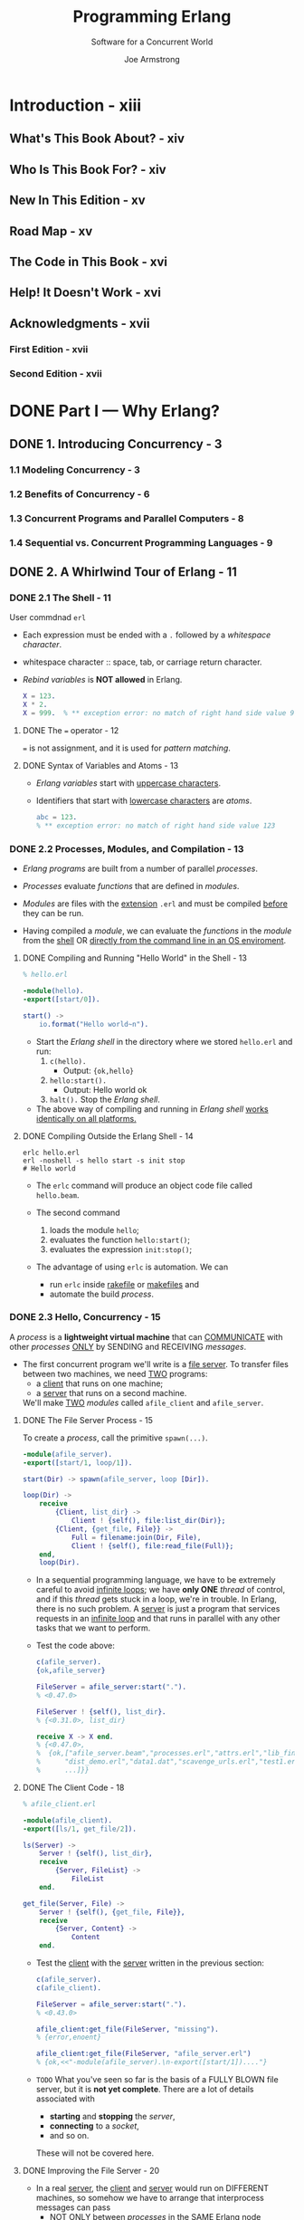 #+TITLE: Programming Erlang
#+SUBTITLE: Software for a Concurrent World
#+VERSION: 2nd
#+AUTHOR: Joe Armstrong
#+EDITED by: Susannah Davidson Pfalzer
#+STARTUP: overview
#+STARTUP: entitiespretty

* Introduction - xiii
** What's This Book About? - xiv
** Who Is This Book For? - xiv
** New In This Edition - xv
** Road Map - xv
** The Code in This Book - xvi
** Help! It Doesn't Work - xvi
** Acknowledgments - xvii
*** First Edition - xvii
*** Second Edition - xvii
   
* DONE Part I — Why Erlang?
  CLOSED: [2021-02-08 Mon 01:03]
** DONE 1. Introducing Concurrency - 3
   CLOSED: [2021-02-08 Mon 01:03]
*** 1.1 Modeling Concurrency - 3
*** 1.2 Benefits of Concurrency - 6
*** 1.3 Concurrent Programs and Parallel Computers - 8
*** 1.4 Sequential vs. Concurrent Programming Languages - 9

** DONE 2. A Whirlwind Tour of Erlang - 11
   CLOSED: [2021-01-31 Sun 04:38]
*** DONE 2.1 The Shell - 11
    CLOSED: [2021-01-30 Sat 22:44]
    User commdnad ~erl~
    
    - Each expression must be ended with a ~.~ followed by a /whitespace character/.

    - whitespace character :: space, tab, or carriage return character.

    - /Rebind variables/ is *NOT allowed* in Erlang. 
      #+begin_src erlang
        X = 123.
        X * 2.
        X = 999.  % ** exception error: no match of right hand side value 999
      #+end_src
      
**** DONE The ~=~ operator - 12
     CLOSED: [2021-01-30 Sat 22:41]
     ~=~ is not assignment, and it is used for /pattern matching/.
     
**** DONE Syntax of Variables and Atoms - 13
     CLOSED: [2021-01-30 Sat 22:43]
     - /Erlang variables/ start with _uppercase characters_.

     - Identifiers that start with _lowercase characters_ are /atoms/.
       #+begin_src erlang
         abc = 123.
         % ** exception error: no match of right hand side value 123
       #+end_src
    
*** DONE 2.2 Processes, Modules, and Compilation - 13
    CLOSED: [2021-01-31 Sun 03:16]
    - /Erlang programs/ are built from a number of parallel /processes/.

    - /Processes/ evaluate /functions/ that are defined in /modules/.
      
    - /Modules/ are files with the _extension_ =.erl=
      and must be compiled _before_ they can be run.

    - Having compiled a /module/,
      we can evaluate the /functions/ in the /module/
      from the _shell_ OR _directly from the command line in an OS enviroment_.

**** DONE Compiling and Running "Hello World" in the Shell - 13
     CLOSED: [2021-01-30 Sat 23:23]
     #+begin_src erlang
       % hello.erl

       -module(hello).
       -export([start/0]).

       start() ->
           io.format("Hello world~n").
     #+end_src
     - Start the /Erlang shell/ in the directory where we stored =hello.erl= and run:
       1. ~c(hello).~
          * Output: ~{ok,hello}~

       2. ~hello:start().~
          * Output:
            Hello world
            ok

       3. ~halt().~
          Stop the /Erlang shell/.
     
     - The above way of compiling and running in /Erlang shell/ _works identically
       on all platforms._
       
**** DONE Compiling Outside the Erlang Shell - 14
     CLOSED: [2021-01-31 Sun 03:16]
     #+begin_src shell
       erlc hello.erl
       erl -noshell -s hello start -s init stop
       # Hello world
     #+end_src
     
     - The ~erlc~ command will produce an object code file called =hello.beam=.

     - The second command
       1. loads the module ~hello~;
       2. evaluates the function ~hello:start()~;
       3. evaluates the expression ~init:stop()~;
    
     - The advantage of using ~erlc~ is automation.
       We can
       * run ~erlc~ inside _rakefile_ or _makefiles_
         and
       * automate the build /process/.
       
*** DONE 2.3 Hello, Concurrency - 15
    CLOSED: [2021-01-31 Sun 04:38]
    A /process/ is a *lightweight virtual machine* that can _COMMUNICATE_ with other
    /processes/ _ONLY_ by SENDING and RECEIVING /messages/.

    - The first concurrent program we'll write is a _file server_.
      To transfer files between two machines, we need _TWO_ programs:
      * a _client_ that runs on one machine;
      * a _server_ that runs on a second machine.
        
      We'll make _TWO_ /modules/ called ~afile_client~ and ~afile_server~.
      
**** DONE The File Server Process - 15
     CLOSED: [2021-01-31 Sun 04:10]
     To create a /process/, call the primitive ~spawn(...)~.
     
     #+begin_src erlang
       -module(afile_server).
       -export([start/1, loop/1]).

       start(Dir) -> spawn(afile_server, loop [Dir]).

       loop(Dir) ->
           receive
               {Client, list_dir} ->
                   Client ! {self(), file:list_dir(Dir)};
               {Client, {get_file, File}} ->
                   Full = filename:join(Dir, File),
                   Client ! {self(), file:read_file(Full)};
           end,
           loop(Dir).
     #+end_src

     - In a sequential programming language, we have to be extremely careful to
       avoid _infinite loops_; we have *only ONE* /thread/ of control, and if this
       /thread/ gets stuck in a loop, we're in trouble.
         In Erlang, there is no such problem. A _server_ is just a program that
       services requests in an _infinite loop_ and that runs in parallel with any
       other tasks that we want to perform.

     - Test the code above:
       #+begin_src erlang
         c(afile_server).
         {ok,afile_server}

         FileServer = afile_server:start(".").
         % <0.47.0>

         FileServer ! {self(), list_dir}.
         % {<0.31.0>, list_dir}

         receive X -> X end.
         % {<0.47.0>,
         %  {ok,["afile_server.beam","processes.erl","attrs.erl","lib_find.erl",
         %      "dist_demo.erl","data1.dat","scavenge_urls.erl","test1.erl",
         %      ...]}}
       #+end_src

**** DONE The Client Code - 18
     CLOSED: [2021-01-31 Sun 04:26]
     #+begin_src erlang
       % afile_client.erl

       -module(afile_client).
       -export([ls/1, get_file/2]).

       ls(Server) ->
           Server ! {self(), list_dir},
           receive
               {Server, FileList} ->
                   FileList
           end.

       get_file(Server, File) ->
           Server ! {self(), {get_file, File}},
           receive
               {Server, Content} ->
                   Content
           end.
     #+end_src

     - Test the _client_ with the _server_ written in the previous section:
       #+begin_src erlang
         c(afile_server).
         c(afile_client).

         FileServer = afile_server:start(".").
         % <0.43.0>

         afile_client:get_file(FileServer, "missing").
         % {error,enoent}

         afile_client:get_file(FileServer, "afile_server.erl")
         % {ok,<<"-module(afile_server).\n-export([start/1])...."}
       #+end_src
       
     - =TODO=
       What you've seen so far is the basis of a FULLY BLOWN file server, but it
       is *not yet complete*. There are a lot of details associated with
       * *starting* and *stopping* the /server/,
       * *connecting* to a /socket/,
       * and so on.
         
       These will not be covered here.
     
**** DONE Improving the File Server - 20
     CLOSED: [2021-01-31 Sun 04:35]
     - In a real _server_, the _client_ and _server_ would run on DIFFERENT
       machines, so somehow we have to arrange that interprocess messages can
       pass
       * _NOT ONLY_ between /processes/ in the _SAME Erlang node_
       * _BUT_ between /Erlang processes/ located on _physically SEPARATED machines_.
     
     - =TODO= =NEXT=
       In _Chapter 17, Programming with Sockets, on page 263_,
       we'll see how to use a /TCP transport layer/ for /process communication/,
       and in _The File Server Revisited, on page 221_, we'll see how to implement
       the _file server_ directly in /distributed Erlang/.

*** DONE Exercises - 20
    CLOSED: [2021-01-31 Sun 04:38]
    1. Answer: ~erl~ and ~halt().~

    2. ...

    3. ...

    4. =TODO=
    
* TODO Part II — Sequential Programming
** DONE 3. Basic Concepts - 25
   CLOSED: [2021-02-05 Fri 04:10]
*** DONE 3.1 Starting and Stopping the Erlang Shell - 25
    CLOSED: [2021-02-02 Tue 16:33]
    ~erl~
    - Use Ctrl+C (Windows: Ctrl+Break) to _abort_.

    - Type ~q()~ to trigger a _controlled shutdown_.
      * All open files are *flushed* and *closed*,
        databases are *stopped* (if running),
        and all applications are *closed down* in an ordered manner.
        ~q()~ is a _shell alias_ for the command ~init:stop()~.

    - To _immediately stop the system_,
      evaluate the expression ~erlang:halt()~.

    - Read _"Stopping Erlang, on page 169"_.
     
**** Evaluating Commands in the Shell - 26
     ~1> X = 20.~
     20

     ~2> X + 20. % and this is a comment~
     40
       
**** Things That Can Go Wrong - 26
     - You *can't* type everything you read in this book into the shell.
       * The /syntactic forms/ in an /Erlang module/ are *NOT expressions* and
         are not understood by the shell.

       * In particular, you *can't* enter /annotations/ into the shell; these are
         things that start with a hyphen (such as ~-module~, ~-export~, and so
         on).

     - Advanced:
       You can start and stop _MULTIPLE shells._
       =TODO= For details, see _The Shell Isn't Responding, on page 170_.
     
**** Command Editing in the Erlang Shell - 27
     
*** DONE 3.2 Simple Integer Arithmetic - 27
    CLOSED: [2021-02-02 Tue 16:35]
    Erlang uses /arbitrary-sized integers/ for performing integer arithmetic.
      
*** DONE 3.3 Variables - 28
    CLOSED: [2021-02-02 Tue 16:44]
**** Erlang Variables Do Not Vary - 29
**** Variable Bindings and Pattern Matching - 30
**** Why Single Assignment Improves Our Programs - 32
     
*** DONE 3.4 Floating-Point Numbers - 32
    CLOSED: [2021-02-03 Wed 03:14]
    - Divisions:
      * Normal division: ~/~

      * Integer division: ~div~ and ~rem~

    - _Internally_, Erlang uses *64-bit IEEE 754-1985 floats*,
      so programs using floats will have the *same* kind of /rounding/ or
      /precision/ problems associated with floats that you would get in a
      language like C. =TODO= =Learn MORE!!!=
      
*** DONE 3.5 Atoms - 33
    CLOSED: [2021-02-03 Wed 03:22]
    In Erlang, /atoms/ are used to represent *constant values*.

    - In Erlang, /atoms/ are *global*.

    - /Atoms/
      1. start with _lowercase letters_,
      2. followed by a sequence of
         * _alphanumeric characters_ or
         * the underscore (~_~) or at (~@~) sign

    - /Atoms/ can also be written in /quoted form/,
      in this form, you can use characters that are not allowed in the unquoted
      form.
        
    - The value of an /atom/ is just the /atom/.
    
*** DONE 3.6 Tuples - 34
    CLOSED: [2021-02-03 Wed 03:33]
    - Example: ~{10, 45}~

    - It's common to use an /atom/ as the _first element_ of the /tuple/, which
      describes what the /tuple/ represents.
        So, we'd write ~{point, 10, 45}~ instead of ~{10, 45}~.
      * This is not required, but is a recommended style.
    
**** Creating Tuples - 35
**** Extracting Values from Tuples - 36
     Use /pattern matching/ ~=~.

     - _Repeated variables in a pattern_ is allowed.
       No error report only when
       1. _Repeated variables in a pattern_ are consistantly bound to the *same*
          value.

       2. Use special placeholder for /variables/: ~_~.
          Erlang won't try to bind values to ~_~, and ~_~'s in one pattern do NOT
          need to be consistantly bound to a single value.
       
*** DONE 3.7 Lists - 37
    CLOSED: [2021-02-05 Fri 03:11]
    Example:
    #+begin_src erlang
      % A list includes two elements.
      Drawing = [{square, {10, 10}, 10}, {triangle, {15, 10}, {25, 10}, {30, 40}}].
    #+end_src
    
**** Terminology - 38
     /head/ and /tail/
     
**** Defining Lists - 38
     The ~|~:
     #+begin_src erlang
       ThingsToBuy = [{apples, 10}, {pears, 6}, {milk, 3}].

       ThingsToBuy1 = [{oranges, 4}, {newspaper, 1} | ThingsToBuy].
       % [{oranges, 4}, {newspaper, 1}, apples, 10}, {pears, 6}, {milk, 3}]
     #+end_src
     
**** Extracting Elements from a Lists - 39
     Use /pattern matching/ with the help of ~|~.
    
*** DONE 3.8 Strings - 39 - =Try code=
    CLOSED: [2021-02-05 Fri 04:10]
    Strictly speaking, there are NO /strings/ in Erlang.
    
    - _TWO_ choices:
      * List of integers: EACH integer is a /Unicode codepoint/.
      * /binary/: =TODO= see Section 7.1

    - Create /string literals/ with *double quotes*.
        
    - When the shell prints the value of a /list/, it prints:
      * in a /string literal/ if all the integers in the list represent /printable
        characters/.
        
        Or else

      * in list notation.

    - You can use ~$~ to print the _integer representation_ of a /character/.
      #+begin_src erlang
        I = $s.  % 115

        [I-32, $u, $r, $p, $r, $i, $s, $e].  % "Surprise"
      #+end_src
      
    - Enter a /string literal/ with available special syntx, and
      print in required format.
      #+begin_src erlang
        X = "a\x{221e}b".         % [97,8734,98].
        io:format("~ts~n", [X]).  % a∞b
      #+end_src
      * =from Jian=
        I can't see the infinity symbol in the output of the second line!!!
        =TRY= OR =FIX=!!!

      * =from Jian=
        Docs from the standard library doc of ~io:format~:
        #+begin_quote
        Iff the /Unicode translation modifier/ is used in the format string
        (that is, ~~ts~ or ~~tc~), the resulting list can contain characters
        _BEYOND the ISO Latin-1 character range (that is, numbers > 255)._
          If so, the result is still an ordinary Erlang ~string()~, and can well
        be used in any context where Unicode data is allowed.
        #+end_quote
        
    - If the shell prints a _list of integers_ *AS* a _string_, and
      you really want it printed *AS* a _list of integers_,
      then you can use a formatted write statement, as in the following:
      #+begin_src erlang
        X = [97,98,99]  % "abc"

        io:format("~w~n", ["abc"]).  % [97,98,99]
      #+end_src
    
*** DONE 3.9 Pattern Matching Again - 41
    CLOSED: [2021-02-05 Fri 03:46]
    When practicing pattern matchings, remember to use ~f()~ when you want to
    reuse a variable name. ~f()~ tells the shell to _forget_ any bindings it has.
    
*** DONE Exercises - 42
    CLOSED: [2021-02-05 Fri 03:46]

** DONE 4. Modules and Functions - 43 - =TODO= exercises
   CLOSED: [2021-02-08 Mon 00:43]
*** DONE 4.1 Modules Are Where We Store Code - 43
    CLOSED: [2021-02-05 Fri 17:39]
    - Example:
      =geometry.erl=
      #+begin_src erlang
        -module(geometry).
        -export([area/1]).

        area({rectangle, Width, Height}) -> Width * Height;
        area({square, Side})             -> Side * Side.
      #+end_src
      Pay attention to the ~;~!!!
      
**** DONE Common Errors - 45
     CLOSED: [2021-02-05 Fri 17:23]
     - Don't use Erlang shell command in your source code file.

     - If you accidentally choose a /module/ name that collides with one of the
       /system modules/, you'll get a STRANGE message (=from Jian= any
       improvement in the lastest Erlang?) saying that _you can't load a module
       that resides in a sticky directory._
         Just *rename* it, and *delete* the any =.beam= file in this compilation.
       
**** DONE Directories and Code Paths - 46
     CLOSED: [2021-02-05 Fri 17:25]
     - The Erlang shell has a number of _built-in commands_ to *see* and *change*
       the _current working directory_:
       * ~pwd()~
       * ~ls()~
       * ~cd(Dir)~
     
**** DONE Adding Tests to Your Code - 46
     CLOSED: [2021-02-05 Fri 17:28]
     =geometry1.erl=
     #+begin_src erlang
       -module(geometry1).
       -export([test/0, area/1]).

       test() ->
           12 = area({rectangle, 3, 4}),
           144 = area({square, 12}),
           tests_worked.

       % ...
     #+end_src
     
**** DONE Extending the Program - 47
     CLOSED: [2021-02-05 Fri 17:33]
     #+begin_src erlang
       area({rectangle, Width, Height}) -> Width * Height;
       area({square, Side})             -> Side * Side;
       area({circle, Radius})           -> 3.14159 * Radius * Radius.
     #+end_src
     The order is not import there.
     
**** DONE Where to Put the Semicolons - 49
     CLOSED: [2021-02-05 Fri 17:39]
     Think of English!
     - ~,~ separate
       * arguments in function calls
       * data constructors, and
       * patterns

     - ~;~ separate clauses.
       We saw it in function definition that include multiple claues.
       Also, you'll see it inside the ~case~, ~if~, ~try..catch~, and ~receive~
       expressions to separate clauses.

     - ~.~ (followed by whitespace) separate _ENTIRE_ functions and expressions
       in the shell.
     
*** DONE 4.2 Back to Shopping - 50
    CLOSED: [2021-02-05 Fri 17:44]
    #+begin_src erlang
      -module(shop1).
      -export([total/1]).

      total([{What, N}|T]) -> shop:cost(What) * N + total(T);
      total([])            -> 0.
    #+end_src
    Use it in Erlang shell
    1. ~c(shop1).~ compiles it.
    2. ~shop1:total([]).~
    
*** DONE 4.3 Funs: The Basic Unit of Abstraction - 52
    CLOSED: [2021-02-05 Fri 17:58]
    The /data type/ that represents a /function/ in Erlang is called a /fun/.
    
    - /Anonymous functions/.
      Example:
      #+begin_src erlang
        Double = fun(X) -> 2*X end.
        % #Fun<erl_eval.6.56006484>

        Double(2).
        % 4
      #+end_src
    
    - Definitions that spans several lines:
      #+begin_src erlang
        TempConvert = fun({c, C}) -> {f, 32 + C*9 / 5};
                         ({f, F}) -> {c, (F - 32)*5 / 9}
                      end
      #+end_src
    
**** Functions That Have Funs As Their Arguments - 54
     ~=:=~, test for *equality*.
     
**** Functions That Return Funs - 55
**** Defining Your Own Control Abstractions - 56
     For example, Erlang doesn't have the ~for~ control structure, and you can
     define it like:
     #+begin_src erlang
       for(Max, Max, F) -> [F(Max)];
       for(I, Max, F)   -> [F(I) | for(I+1, Max, F)].
     #+end_src
     
*** DONE 4.4 Simple List Processing - 57
    CLOSED: [2021-02-05 Fri 18:05]
    - Define ~sum~ and ~map~.

    - Later
      1. we will write a shorter version of definition of ~map~ with /list
         comprehension/.
      2. we will learn how to write the parallel version of ~map~.

    - Example:
      #+begin_src erlang
        -module(shop2).
        -export([total/1]).
        -import(lists, [map/2, sum/1]).

        total(L) ->
            sum(map(fun({What, N}) -> shop:cost(What) * N end, L)).
      #+end_src
      This example includes an new structure: ~import~!
      
*** DONE 4.5 List Comprehensions - 59
    CLOSED: [2021-02-06 Sat 03:56]
    For example,
    #+begin_src erlang
      [2*X || X <- L].
      % [2, 4, 6, 8, 10]
    #+end_src

    - Syntax:
      [X || Qualifier1, Qualifier2, ...]
      Each /quanlifier/ is EITHER
      * a /generator/: ~Pattern <- ListExpr~
      * a /bitstring generator/: ~BitStringPattern <= BitStringExpr~
      * a /filter/: /predicates/ or /boolean expression/
    
    - The /generator/ part of a /list comprehension/ works like a /filter/:
      #+begin_src erlang
        [X || {a, X} <- [{a, 1}, {b, 2}, {c, 3}, {a, 4}, hello, "wow"]].
        % [1, 4]
      #+end_src
    
**** DONE Quicksort - 61
     CLOSED: [2021-02-06 Sat 03:35]
     Here we show the _ELEGANCE_ _rather than its EFFICIENCY_.
     #+begin_src erlang
       qsort([]) -> [];
       qsort([Pivot | T]) ->
           qsort([X || X <- T, X < Pivot]) ++
               [Pivot] ++
               qsort([X || X <- T, X >= Pivot]).
     #+end_src
     Here the usage of ~++~ is not generally considered good programming practice.
     
     - =TODO= See Section 4.9, Building Lists in Natural Order, on page 70, for more info.
     
**** DONE Pythagorean Triplets - 62
     CLOSED: [2021-02-06 Sat 03:54]
     #+begin_src erlang
       pythag(N) ->
           [ {A, B, C} ||
               A <- lists:seq(1, N),
               B <- lists:seq(1, N),
               C <- lists:seq(1, N),
               A + B + C =< N,
               A*A + B*B =:= C*C
           ].
     #+end_src
     
     - *CAUTION*:
       Here this example uses ~=<~, not ~<=~.
       ~<=~ is used as an arrow-like operator for /bitstring comprehension/.
     
**** DONE Anagrams - 63
     CLOSED: [2021-02-06 Sat 03:56]
     #+begin_src erlang
       perms([]) -> [[]];
       perms(L)  -> [[H | T] || H <- L, T <- perms(L -- [H])].
     #+end_src
     
*** DONE 4.6 BIFs - 63
    CLOSED: [2021-02-06 Sat 04:02]
    - BIFs :: built-in functions.
      
    - Some BIFs are implemented in Eralng,
      BUT Most are implemented as primitive operations in the /Eralng virtual
      machine/.

    - Example:
      #+begin_src erlang
        list_to_tuple([12, cat, "hello"]).
        % {12, cat, "hello"}

        time().
        % {20, 0, 3}
      #+end_src

    - All /BIFs/ behave _as if_ they belong to the /mdoule/ ~erlang~, though the
      most common /BIFs/ are *autoimported*, so we can call them with out the _full
      module path_ prefix ~erlang:~.
      

    - See http://www.eralng.org/doc/man/erlang.html for more info about the /BIFs/.
      
*** DONE 4.7 Guards - 64
    CLOSED: [2021-02-06 Sat 04:27]
    For example,
    #+begin_src erlang
      max(X, Y) when X > Y -> X;
      max(X, Y) -> Y.
    #+end_src
    
**** Guard Sequences - 64
     - guard sequence ::
       EITHER a single guard
       OR ~,~ or ~;~ or mix of both ~,~ and ~;~ separated /guard expressions/.
       * ~,~ in /guard sequence/ means *logic and*.
       * ~;~ in /guard sequence/ means *logic or*.
       =from Jian= =TODO=
       *Are they short circuit???*

     - /guard/ shouldn't have /side effects/!!!!!!
       * /guard/ can't call /user-defined functions/, since we want to guarantee
         that they are *side effect free* and *terminate*.

     - *Legal* /guard expressions/:
       =TODO= =NOTE=
     
     - =TODO= =NOTE=
       
**** Guard Examples - 65
     - Example 1:
       #+begin_src erlang
         f(X, Y) when is_integer(X), X > Y, Y < 6 ->
              ...
       #+end_src
       
     - Table 1 -- Guard predicates
       
     - Table 2 -- Guard built-in functions

     - ~andalso~ / ~orelse~ are short circuit!
     - ~and~ / ~or~ are *NOT* short circuit! =from Jian= Then why do we need this???
       
**** Use of the ~true~ Guard - 67
     The ~true~ /guard/ is used to as a /"catchall" guard/ _AT THE END_ of an /if
     expression/.
     
     - For example,
       #+begin_src erlang
         if
             Guard0 -> Expresions0;
             Guard1 -> Expresions1;
             ...
             true   -> ExpressionN;
         end
       #+end_src
       See page 69 for more info!
    
*** DONE 4.8 case and if Expressions - 68
    CLOSED: [2021-02-06 Sat 04:34]
**** case Expressions - 68
     #+begin_src erlang
       case Expression of
           Pattern1 [when Guard1] -> Expr_seq1;
           Pattern2 [when Guard2] -> Expr_seq2;
           ...
       end
     #+end_src
     
**** if Expressions - 69
     #+begin_src erlang
       if
           Guard1 -> Expr_seq1;
           Guard2 -> Expr_seq2;
           ...
       end
     #+end_src
     
     Usually, the last /guard/ of ~if~ expressions are often ~true~ /guard/ for
     catching all left conditions.
    
*** DONE 4.9 Building Lists in Natural Order - 70
    CLOSED: [2021-02-07 Sun 22:08]
    /Erlang lists/ are /linked lists/, it has all features of /linked lists/.
    *Don't apply inefficient operations on them!*

    - ~list:reverse/1~

    - etc.
      
*** DONE 4.10 Accumulators - 71
    CLOSED: [2021-02-07 Sun 22:16]
    - Example:
      Split a list of integers into two, odd numbers and even numbers,
      respectively.
      * Solution 1:
        #+begin_src erlang
          odds_and_evens1(L) ->
              Odds  = [X || X <- L, (X rem 2) =:= 1],
              Evens = [X || X <- L, (X rem 2) =:= 0],
              {Odds, Evens}.
        #+end_src
        
      * Solution 2:
        Solution 1 traverse the list twice, but we can try to avoid it with
        /accumulators/.
        #+begin_src erlang
          odds_and_evens2(L) ->
              odds_and_evens_acc(L, [], []).

          odds_and_evens_acc(L, [], []) ->
              case (H rem 2) of
                  1 -> odds_and_evens_acc(T, [H | Odds], Evens);
                  0 -> odds_and_evens_acc(T, Odds, [H | Evens])
              end;
          odds_and_evens_acc([], Odds, Evens) ->
              {lists:reverse(Odds), lists:reverse(Evens)}.
        #+end_src
        
*** TODO Exercises - 72
    http://erlang.org/doc/man/erlang.html
    =TODO=
    =TODO=
    =TODO=
    =TODO=
    =TODO=
    =TODO=
    =TODO=

** DONE 5. Records and Maps - 75 - =TODO= exercises
   CLOSED: [2021-02-08 Mon 00:43]
   So far we have learned /tuples/ and /lists/.
   
   In this chapter, we will learn
   * Records :: really just /tuples/ in disguise.
     + It has fixed and predefined set of names.

   * Maps :: key-value pairs.
   
*** DONE 5.1 When to Use Maps or Records - 75
    CLOSED: [2021-02-07 Sun 22:29]
    - Since /records/ are really /tuples/ in disguise.
      It has the same performance as /tuples/'.
      
    - /Records/ should be used in the following cases:
      =TODO= =NOTE=
      
    - /Maps/ should be used in the following cases:
      =TODO= =NOTE=
      
*** DONE 5.2 Naming Tuple Items with Records - 76
    CLOSED: [2021-02-07 Sun 23:40]
    /Record declaration/
    #+begin_src erlang
      -record(Name, {
                     %% the next two keys have default values
                     key1 = Default1,
                     key2 = Default2,
                     % ...
                     %% The next line is equivalent to
                     %% key3 = undefined
                     key3,
                     % ...
                    }).
    #+end_src
    - This is not available in Erlang shell.
      In Erlang shell, use ~rr~ (short for _read records_).
    
    - /Fields/ in a /record/ *MUST ALWAYS* be /atoms/.

    - /Fields/ can have /default values/.

    - /Record declarations/ can be
      included in Erlang source code files
      OR
      put in files with the extension =.hrl=.
      
    - Example:
      =records.hrl=
      #+begin_src erlang
        -record(todo, {status=reminder, who=joe, text}).
      #+end_src

    - In Erlang shell:
      ~rr("record.hrl").~
      Output =[todo]=
      
**** Creating and Updating Records - 77
     #+begin_src erlang
       #todo{}.
       % #todo{status = reminder, who = joe, text = undefined}

       X1 = #todo{status=urgent, text="Fix errata in book"}.
       % #todo{status = urgent, who = joe, text = "Fix errata in book"}

       X2 = X1#todo{status=done}.
       % #todo{status = done, who = joe, text = "Fix errata in book"}
     #+end_src
     In the last line we create ~X2~ by copying ~X1~ and replace the value of
     its ~status~ with ~done~.
     
**** Extracting the Fields of a Record - 77
     - =from Jian=
       Erlang pattern matching for /records/ support partial matching -- only
       match fields we are interested in.
       #+begin_src erlang
         #todo{who=W, text=Txt} = X2.
         % todo{status = done, who = joe, text = "Fix errata in book"}

         W.
         % joe

         Txt.
         % "Fix errata in book"
       #+end_src

     - Access /fields/ of a /record/ directly:
       ~X2#todo.text~
     
**** Pattern Matching Records in Functions - 78
     - Write /functions/ that /pattern match/ on the /fields/ of a /record/ and
       that *create new /records/.*:
       #+begin_src erlang
         clear_status(#todo{status=S, who=W} = R) ->
             %% Here we can use `S` and `W`.
             %% `R` is the entire record.
             R#todo{status=finished}
             % ...
       #+end_src

     - Match a record of a particular type:
       #+begin_src erlang
         do_something(X) when is_record(X, todo) ->
             %% ...
       #+end_src
     
**** Records Are Tuples in Disguise - 78
     In Erlang shell, we use ~rf(todo)~ to let the shell forget ~todo~.
     After then, we still can evaluate the ~X2~, and the result is a
     tuple ~{todo, done, joe, "Fix errata in book"}~.
    
*** DONE 5.3 Maps: Associative Key-Value Stores - 79
    CLOSED: [2021-02-08 Mon 00:41]
    /Maps/ were made available from version R17 of Erlang.
    
    - Syntax:
      #+begin_src erlang
        #{ Key1 Op Val1, Key2 Op Val2, ..., KeyN Op ValN}
      #+end_src
      ~Op~ can be ~:=~ or ~=>~.

    - /Erlang maps/ properties:
      * =TODO= =NOTE=
      * The elements in a /map/ are ordered by the /keys/.
      * =TODO= =NOTE=
    
**** The Semantics of Maps - 79
     - Update:
       Syntax: ~NewMap = OldMap # {K1 Op V1, ..., Kn Op Vn}~
       * _Always succeed_ no matter the key(s) already in the being updated /map/ or not.
         #+begin_src erlang
           NewMap = OldMap # {K1 => V1, ..., Kn => Vn}.
         #+end_src

       * _Only succeed_ when key(s) are already in the being updated /map/.
         #+begin_src erlang
           NewMap = OldMap # {K1 := V1, ..., Kn := Vn}.
         #+end_src

     - The best way to use /maps/ is to ALWAYS
       1. use ~Key => Val~ the first time a /key/ is *defined*
          AND
       2. use ~Key := Val~ each time the value of a SPECIFIC /key/ is *changed*.
         
**** Pattern Matching the Fields of a Map - 80
     Use ~=>~ in patterns.
     
     - *Maps in Other Languages*
       /Erlang maps/ are immutable.
       In JavaScript, this can happen
       #+begin_src javascript
         var x = {status: 'old', task: 'feed cats'};
         var y = x;
         y.status = 'done';

         x  // {status: 'done', task: 'feed cats'};
       #+end_src
       
       This won't happen in Erlang because the immutability.
       This help to avoid a lot of surprise.
       In Erlang we do
       #+begin_src erlang
         D1 = {status => old, task => 'feed cats'}.
         D2 = D1#{status := done}.
       #+end_src
       The copy is _lightweight_ because of it is a persistent structure, ~D2~
       will use part of ~D1~ that were not changed.

     - Partial matching is supported for Erlang maps.
       #+begin_src erlang
         Henry8 = #{ class => king, born => 1491, died => 1547 }.
         % #{ born => 1491, class => king, died => 1547 }.

         #{ born => B } = Henry8.
         % #{ born => 1491, class => king, died => 1547 }.

         B. % 1491
       #+end_src
       
     - Example:
       #+begin_src erlang
         count_characters(Str) ->
             count_characters(Str, #{}).

         count_characters([], X)                    -> X.
         count_characters([H | T], #{ H => N } = X) -> count_characters(T, X#{ H := N+1 });
         count_characters([H | T], X)               -> count_characters(T, X#{ H => 1});

         count_characters("hello").
         % #{101 => 1, 104 => 1, 108 => 2, 111 => 1}
       #+end_src
       
**** BIFs That Operate on Maps - 82
     =TODO= =NOTE=
     
**** Ordering of Maps - 83
     - Here talk about _ordering of maps_, *NOT* ordering in maps.
       Assume we have two /maps/ ~A~ and ~B~:
       1. ~A < B~ if ~map:size(A) < maps:size(B)~. 
       2. ~A < B~ if ~map:to_list(A) < maps:to_list(B)~.
          Here are comparing the /keys/.
     
     - For example,
       #+begin_src erlang
         A = #{age => 23, person => "jim"}.
         B = #{email => "sue@somplace.com", name => "sue"}.
       #+end_src
       ~A~ is less than ~B~, because they have same size and ~age~ is smaller than ~email~.
     
     - /Maps/ are considered "more complext" than /lists/ or /tuples/, and thus a
       /map/ is always considered greater than a /list/ or /tuple/.

     - /Maps/ can be output with the
       #+begin_src erlang
         ~p
       #+end_src
       option in ~io:format~ and read with ~io:read~ or ~file:consult~.
       
**** The JSON Bridge - 84
     - Because of the similarity between JSON and /maps/,
       Erlang provides two BIFS to convert between them.
       * ~maps:to_json(Map) -> Bin~
         =TODO= =NOTE= =NEXT=

       * ~maps:from_json(Bin) -> Map~

       * ~maps:safe_from_json(Bin) -> Map~
         Any /atoms/ in ~Bin~ must exist before this BIF is called;
         otherwise, an /exception/ will be raised.
         + Erlang VM _does *not* garbage collect /atoms/,_
           so continuously adding new /atoms/ will, after _a very long time_,
           *kill the Erlang VM.*
           =from Jian=
           Erlang programs are often expected to run _a very long time_!!!

     - In both the previous definitions /Map/ must be an instance of the type
       ~json_map()~, which is defined as follows (=NEXT= type definitions will
       be introduced later in Chapter 9).
       #+begin_src text
         -type json_map() = [{json_key(), json_value()}].

         Where:

         -type json_key() =
             atom() | binary() | io_list()

         and:

         -type json_value() =
             integer() | binary() | float() | atom() | [json_value()] | json_map()
       #+end_src
       - /JSON numbers/ are represented as _Erlang integers or floats_.

       - /JSON strings/ are represented as _Erlang binaries_.

       - /JSON lists/ are represented as _Erlang lists_.

       - /JSON ~true~ and ~false~/ are represented as _Erlang atoms ~true~ and ~false~._

       - /JSON objects/ are represented as _Erlang maps_, with the restriction that
         the /keys/ in the /map/ *must be* /atoms/, /strings/, or /binaries/, and
         the /values/ *must be* representable as JSON terms.

     - When convert to and from JSON terms, we should be aware of certain *limitations*
       of the conversion. =IMPORTANT=
       * Erlang provides integers with _unlimited precision_.
         So, Eralng will happily convert a /bignum/ in a /map/ into a /bignum/ in
         a JSON term: this may or may NOT be understandable by the program that
         decodes the JSON term.
     
*** TODO Exercises - 85
     
** TODO 6. Error Handling in Sequential Programs - 87
*** 6.1 Handling Errors in Sequential Code - 88
*** 6.2 Trapping an Exception with ~try...catch~ - 89
**** ~try...catch~ Has a Value - 90
**** Shortcuts - 91
**** Programming Idioms with ~try...catch~ - 92
    
*** 6.3 Trapping an Exception with catch - 92
*** 6.4 Programming Style with Exceptions - 93
**** Improving Error Messages - 93
**** Code Where Error Returns Are Common - 94
**** Code Where Errors Are Possible but Rare - 94
**** Catching Every Possible Exception - 95
    
*** TODO 6.5 Stack Traces - 95
*** 6.6 Fail Fast and Noisily, Fail Politely - 96
*** Exercises - 97

** TODO 7. Binaries and the Bit Syntax - 99
*** 7.1 Binaries - 99
**** Working with Binaries - 100
    
*** 7.2 The Bit Syntax - 101
**** Packing and Unpacking 16-Bits Color - 102
**** Bit Syntax Expressions - 103
**** Real-World Bit Syntax Examples - 105
***** Finding the Synchronization Frame in MPEG Data - 105
***** Unpacking COFF Data - 108
***** Unpacking the Header of an IPv4 Datagram - 110
     
*** 7.3 Bitstrings: Processing Bit-Level Data - 110
*** Exercises - 112

** TODO 8. The Rest of Sequential Erlang - 113
*** TODO 8.1 ~apply~ - 115
*** DONE 8.2 Arithmetic Expressions - 116
    CLOSED: [2021-02-08 Mon 01:35]
    Table 3 -- Arithmetic expressions
    
*** DONE 8.3 Arity - 116
    CLOSED: [2021-02-08 Mon 01:37]
    By convention Erlang programmers often use
    functions with the _same name_ and _different arities_ *as auxiliary functions*.
    Hide the /auxiliary functions/ when *exporting* functions..
    
*** 8.4 Attributes - 117
**** Predefined Module Attributes - 117
**** User-Defined Attributes - 119
    
*** DONE 8.5 Block Expressions - 120
    CLOSED: [2021-02-08 Mon 01:48]
    #+begin_src erlang
      begin
         Expr1,
         Expr2,
         % ..,
         ExprN
      end
    #+end_src
    
*** DONE 8.6 Booleans - 120
    CLOSED: [2021-02-08 Mon 01:46]
    There is *no distinct* /boolean type/ in Erlang:
    instead, the /atoms/ ~true~ and ~false~ are given a special interpretation
    and are used to represent /boolean literals/.

    - When writing a function that returns two possible atomic values,
      often you can and you'd better make it return booleans instead.
      Also, choose a predicate-style name!
      * Example:
        Assume we have ~file_state(file)~ return ~open~ and ~closed~.
        we can re-write it as a /predicate/ and re-name it: ~is_file_open(file)~.
        + Write it in this way is mostly good when we pass it to /higher-order
          function/.
          #+begin_src erlang
            % Use predicate:
            lists:partition(fun is_file_open/1, L).

            % Use the original `file_state` function:
            lists:partition(fun(X) ->
                                    case file_state(X) of
                                        open -> true;
                                        closed -> false
                                    end, L).
          #+end_src
          It is clear that the ~is_file_open~ one is better!
    
*** DONE 8.7 Boolean Expressions - 121
    CLOSED: [2021-02-08 Mon 01:54]
    *NOT short-circuit*!!!!!!!!!!!!!!!!!!!!!!
    
    ~not~, ~and~, ~or~, and ~xor~
    Their LHS and RHS must be /boolean literals/ or _expressions that evaluate to booleans_.
    
*** 8.8 Character Set - 122
*** DONE 8.9 Comments - 122
    CLOSED: [2021-02-08 Mon 01:52]
    ~%~ start a comment.
    It is a line commenter.
    No block comments in Erlang.
    
    - Note:
      You'll often see ~%%~'s in code examples.
      * ~%%~'s _are recognized in the Emacs erlang-mode_ and
        _enable automatic indentation_ of commented lines.
      
*** 8.10 Dynamic Code Loading - 122
*** 8.11 Erlang Preprocessor - 126
*** 8.12 Escape Sequences - 126
*** 8.13 Expressions and Expression Sequences - 127
*** DONE 8.14 Function References - 128 - =TODO=
    CLOSED: [2021-02-08 Mon 01:59]
     - Use the following notation for /funciton references/:
       * ~fun LocalFunc/Arity~
         #+begin_src erlang
           -module(x1).
           -export([square/1, ...]).

           square(X) -> X * X.
           %% ...
           double(L) -> lists:map(fun square/1, L).
         #+end_src

       * ~fun Mod:RemoteFunc/Arity~
         #+begin_src erlang
           -module(x2).

           double(L) -> lists:map(fun x1:square/1, L).
         #+end_src

     - =TODO= =NEXT=
       Note:
       /function references/ that include the /module name/ provide
       _switchover point_ for /dynamic code upgrade/.
       =NEXT= For details, read *Section 8.10. Dynamic Code Loading. on page 122*
         
*** 8.15 Include Files - 128
*** 8.16 List Operations ++ and - - - 129
*** 8.17 Macros - 129
**** Control Flow in Macros - 130
    
*** 8.18 Match Operator in Patterns - 131
*** 8.19 Numbers - 132
**** Integers - 132
**** Floats - 133
     
*** 8.20 Operator Precedence - 133
*** 8.21 The Process Dictionary - 134
*** 8.22 References - 135
*** DONE 8.23 Short-Circuit Boolean Expressions - 135
    CLOSED: [2021-02-08 Mon 02:01]
    ~andalso~ and ~orelse~
    
*** 8.24 Term Comparisons - 136
*** 8.25 Tuple Modules - 137
*** 8.26 Underscore Variables - 137
*** Exercises - 138
- 
** TODO 9. Types - 141
*** 9.1 Specifying Data and Function Types - 141
*** 9.2 Erlang Type Notation - 143
**** The Grammar of Types - 143
**** Predefined Types - 144
**** Specifying the Input and Output Types of a Function - 145
**** Exported and Local Types - 146
**** Opaque Types - 147
    
*** 9.3 A Session with the Dialyzer - 148
**** Incorrect Use of a BIF Return Value - 149
**** Incorrect Arguments to a BIF - 150
**** Incorrect Program Logic - 150
**** Working with the Dialyzer - 151
**** Things That Confuse the Dialyzer - 151
    
*** 9.4 Type Inference and Success Typing - 152
*** 9.5 Limitations of the Type System - 155
*** Exercises - 157
- 
** TODO 10. Compiling and Running Your Program - 159
*** 10.1 Modifying the Development Environment - 159
**** Setting the Search Paths for Loading Code - 159
**** Executing a Set of Commands When the System Is Started - 161
    
*** 10.2 Different Ways to Run Your Program - 161
**** Compile and Run in the Eralng Shell - 162
**** Compile and Run from the Command Prompt - 162
**** Run As an Escript - 164
**** Programs with Command-Line Arguments - 165
     
*** 10.3 Automating Compilation with Makefiles - 166
**** A Makefile Template - 166
***** Specializing the Makefile Template - 168
    
*** 10.4 When Things Go Wrong - 169
**** Stopping Erlang - 169
**** Undefined (Missing) Code - 170
**** The Shell Isn't Responding - 170
**** My Makefile Doesn't Make - 172
**** Erlang Has Crashed and You Want to Read the Crash Dump - 172
    
*** 10.5 Getting Help - 172
*** 10.6 Tweaking the Environment - 173
*** Exercises - 174
- 
* TODO Part III — Concurrent and Distributed Programs
** 11. Real-World Concurrency - 177
** 12. Concurrent Programming - 181
*** 12.1 The Concurrency Primitives - 182
*** 12.2 Introducing Client-Server - 184
*** 12.3 Processes Are Cheap - 189
*** 12.4 Receive with a Timeout - 191
**** Receive with Timeout Value of Zero - 192
***** receive with Timeout Value of Infinity - 192
      
**** Implementation a Timer - 193
    
*** 12.5 Selective Receive - 193
*** 12.6 Registered Processes - 194
*** 12.7 A Word About Tail Recursion - 196
*** 12.8 Spawning with MFAs or Funs - 197
*** Exercises - 198

** 13. Errors in Concurrent Programs - 199
*** 13.1 Error Handling Philosophy - 199
**** Let Some Other Process Fix the Error - 200
**** Let It Crash - 200
**** Why Crash? - 201
    
*** 13.2 Error Handling Semantics - 202
*** 13.3 Creating Links - 203
*** 13.4 Groups of Processes That All Die Together - 204
*** 13.5 Setting Up a Firewall - 205
*** 13.6 Monitors - 205
*** 13.7 Error Handling Primitives - 206
*** 13.8 Programming for Fault Tolerance - 207
**** Performing an Action When a Process Dies - 207
**** Making a Set of Processes That All Die Together - 208
**** Making a Process That Never Die - 209
     
*** Exercises - 210

** 14. Distributed Programming - 211
*** 14.1 Two Models for Distribution - 212
*** 14.2 Writing a Distributed Program - 213
*** 14.3 Building the Name Server - 213
**** Stage 1: A Simple Name Server - 214
**** Stage 2: Client on One Node, Server on Second Node but Same Host - 215
**** Stage 3: Client and Server on Different Machines on the Same LAN - 216
**** Stage 4: Client and Server on Different Hosts in the Internet - 218
    
*** 14.4 Libraries and BIFS for Distributed Programming - 219
**** An Example of Remote Spawning - 220
**** The File Server Revisited - 221
    
*** 14.5 The Cookie Protection System - 222
*** 14.6 Socket-Based Distribution - 224
**** Controlling Processes with ~lib_chan~ - 224
**** The Server Code - 225
     
*** Exercises - 227

* TODO Part IV — Programming Libraries and Frameworks
** 15. Interfacing Techniques - 231
*** 15.1 How Erlang Communicates with External Programs - 232
*** 15.2 Interfacing an External C Program with a Port - 234
**** The C Program - 235
***** =example1_driver.c= - 236
***** =er1_comm.c= - 236
    
**** The Erlang Program - 238
**** Compiling and Linking the Post Program - 239
**** Run the Program - 239
     
*** 15.3 Calling a Shell Script from Erlang - 240
*** 15.4 Advanced Interfacing Techniques - 240
*** Exercises - 241
- 
** 16. Programming with Files - 243
*** 16.1 Modules for Manipulating Files - 243
*** 16.2 Ways to Read a File - 244
**** Reading All the Terms in the File - 244
**** Reading the Terms in the File One at a Time - 246
**** Reading the Lines in a File One at a Time - 247
**** Reading the Entire File into a Binary - 248
**** Reading a File with Random Access - 248
**** Reading MP3 Metadata - 249
     
*** 16.3 Ways to Write a File - 251
**** Writing a List of Terms to a File - 251
***** Aside - 252
      
**** Writing Lines to a File - 253
**** Writing an Entire File in One Operation - 253
***** Listing URLs from a File - 253
    
**** Writing to a Random-Access File - 255
     
*** 16.4 Directory and File Operations - 255
**** Finding Information About a File - 256
**** Copying and Deleting Files - 257
    
*** 16.5 Bits and Pieces - 258
*** 16.6 A Find Utility - 258
*** Exercises - 261
- 
** 17. Programming with Sockets - 263
*** 17.1 Using TCP - 263
**** Fetching Data from a Server - 264
**** A Simple TCP Server - 267
**** Sequential and Parallel Servers - 270
***** A Sequential Server - 271
***** A Parallel Server - 271
***** Notes - 272
     
*** 17.2 Active and Passive Sockets - 272
**** Active Message Reception (Nonblocking) - 273
**** Passive Message Reception (Blocking) - 274
**** The Hybrid Approach (Partial Blocking) - 274
    
*** 17.3 Error Handling with Sockets - 275
*** 17.4 UDP - 276
**** The Simplest UDP Server and Client - 277
**** A UDP Factorial Server - 278
**** UDP Packet Gotchas - 279
     
*** 17.5 Broadcasting to Multiple Machines - 280
*** 17.6 A SHOUTcast Server - 281
**** The SHOUTcast Protocol - 281
**** How the SHOUTcast Server Works - 282
**** Pseudocode for the SHOUTcast Server - 283
**** Running the SHOUTcast Server - 284
     
*** Exercises - 285

** 18. Browsing with Websockets and Erlang - 287
*** 18.1 Creating a Digital Clock - 288
*** 18.2 Basic Interaction - 291
*** 18.3 An Erlang Shell in the Browser - 292
*** 18.4 Creating a Chat Widget - 293
*** 18.5 IRC Lite - 295
*** 18.6 Graphics in the Browser - 299
*** 18.7 The Browser Server Protocol - 301
**** Sending a Message from Erlang to the Browser - 301
**** Messages from the Browser to Erlang - 302
     
*** Exercises - 303

** 19. Storing Data with ETS and DETS - 305
*** 19.1 Types of Table - 306
*** 19.2 ETS Table Efficiency Considerations - 308
*** 19.3 Creating an ETS Table - 309
*** 19.4 Example Programs with ETS - 310
**** The Trigram Iterator - 311
**** Build the Tables - 312
**** Table-Building Time - 312
**** Table Access Times - 313
**** And the Winners Is - 314
    
*** 19.5 Storing Tuples on Disk - 315
**** Example: A Filename Index - 315
    
*** 19.6 What Haven’t We Talked About? - 318
*** Exercises - 318

** 20. Mnesia: The Erlang Database - 321
*** 20.1 Creating the Initial Database - 321
*** 20.2 Database Queries - 322
**** Selecting All Data in a Table - 323
**** Choosing Data from a Table - 325
**** Conditionally Selecting Data from a Table - 325
**** Selecting Data from Two Tables (Joins) - 326
     
*** 20.3 Adding and Removing Data in the Database - 326
**** Adding a Row - 326
**** Removing a Row - 327
     
*** 20.4 Mnesia Transactions - 328
**** Aborting a Transaction - 329
**** Loading the Test Data - 331
**** The ~do()~ Function - 331
    
*** 20.5 Storing Complex Data in Tables - 332
*** 20.6 Table Types and Location - 333
**** Creating Tables - 334
**** Common Combinations of Table Attributes - 335
**** Table Behavior - 336
    
*** 20.7 The Table Viewer - 336
*** 20.8 Digging Deeper - 337
*** Exercises - 338

** 21. Profiling, Debugging, and Tracing - 339
*** 21.1 Tools for Profiling Erlang Code - 340
*** 21.2 Testing Code Coverage - 341
*** 21.3 Generating Cross-References - 342
*** 21.4 Compiler Diagnostics - 343
**** Head Mismatch - 343
**** Unbound Variables - 344
**** Unterminated String - 344
**** Unsafe Variables - 344
**** Shadowed Variables - 345
    
*** 21.5 Runtime Diagnostics - 346
**** The Stack Trace - 346
    
*** 21.6 Debugging Techniques - 347
**** ~io:format~ Debugging - 348
**** Dumping to a File - 349
**** Using the Error Logger - 349
     
*** 21.7 The Erlang Debugger - 350
*** 21.8 Tracing Messages and Process Execution - 352
**** Using the Trace Libraries - 354
    
*** 21.9 Frameworks for Testing Erlang Code - 355
*** Exercises - 356

** 22. Introducing OTP - 359
*** 22.1 The Road to the Generic Server - 360
**** Server 1: The Basic Server - 360
**** Server 2: A Server with Transactions - 362
**** Server 3: A Server with Hot Code Swapping - 363
**** Server 4: Transactions and Hot Code Swapping - 365
**** Server 5: Even More Fun - 366

*** 22.2 Getting Started with ~gen_server~ - 368
**** Step 1: Decide on the Callback Module Name - 369
**** Step 2: Write the Interface Routines - 369
**** Step 3: Write the Callback Routines - 369
     
*** 22.3 The ~gen_server~ Callback Structure - 372
**** Starting the Server - 372
**** Calling the Server - 373
**** Calls and Casts - 374
**** Spontaneous Messages to the Server - 374
**** Hasta Ia Vista, Baby - 375
**** Code Change - 375
     
*** 22.4 Filling in the ~gen_server~ Template - 376
*** 22.5 Digging Deeper - 377
*** Exercises - 378
- 
** 23. Making a System with OTP - 381
*** 23.1 Generic Event Handling - 382
*** 23.2 The Error Logger - 384
**** Logging an Error - 385
**** Configuring the Error Logger - 386
***** The Standard Error Loggers - 386
***** SASL with No Configuration - 387
***** Controlling What Gets Logged - 387
***** Text File and Shell - 388
***** Rotating Log and Shell - 389
***** Production Environment - 390
      
**** Analyzing the Errors - 390
     
*** 23.3 Alarm Management - 392
**** Reading the Log - 393
    
*** 23.4 The Application Servers - 394
**** The Prime Number Server - 394
**** The Area Server - 395
     
*** 23.5 The Supervision Tree - 396
*** 23.6 Starting the System - 400
*** 23.7 The Application - 403
*** 23.8 File System Organization - 405
*** 23.9 The Application Monitor - 406
*** 23.10 How Did We Make That Prime? - 407
*** 23.11 Digging Deeper - 409
*** Exercises - 410
- 
* TODO Part V — Building Applications
** 24. Programming Idioms - 413
*** 24.1 Maintaining the Erlang View of the World - 413
*** 24.2 A Multipurpose Server - 416
*** 24.3 Stateful Modules - 418
**** A Counter with State - 418
     
*** 24.4 Adapter Patterns - 419
*** 24.5 Intentional Programming - 422
*** Exercises - 423

** 25. Third-Party Programs - 425
*** 25.1 Making a Shareable Archive and Managing Your Code with Rebar - 425
**** Installing Rebar - 426
**** Making a New Project on GitHub - 426
**** Cloning the Project Locally - 426
**** Making an OTP Application - 426
**** Publicizing Your Project - 428
     
*** 25.2 Integrating External Programs with Our Code - 428
*** 25.3 Making a Local Copy of the Dependencies - 430
*** 25.4 Building Embedded Web Servers with Cowboy - 431
*** Exercises - 437

** 26. Programming Multicore CPUs - 439
*** 26.1 Good News for Erlang Programmers - 440
*** 26.2 How to Make Programs Run Efficiently on a Multicore CPU - 441
**** Use Lots of Processes - 441
**** Avoid Side Effects - 442
***** Don't Use Shared ETS or DETS Tables - 442
      
**** Avoid Sequential Bottlenecks - 443
***** A Distributed Ticket-Booking System - 444
    
*** 26.3 Parallelizing Sequential Code - 445
**** When Can We Use pmap? - 446
***** Granularity of Concurrency - 446
***** Don't Create Too Many Processes - 446
***** Think About the Abstractions You Need - 446
    
*** 26.4 Small Messages, Big Computations - 447
**** Running SMP Erlang - 448
    
*** 26.5 Parallelizing Computations with mapreduce - 451
**** mapreduce - 452
     
*** Exercises - 456

** 27. Sherlock’s Last Case - 457
*** 27.1 Finding Similarities in Data - 458
*** 27.2 A Session with Sherlock - 458
**** Fetching and Preprocessing the Data - 459
**** Finding the Most Similar Mail to a Given File - 460
**** Searching Mails for a Specific Author, Date, or Subject - 462
     
*** 27.3 The Importance of Partitioning the Data - 463
*** 27.4 Adding Keywords to the Postings - 464
**** The Significance of a Word: The TF*IDF Weight - 465
**** Cosine Similarity: The Similarity of Two Weighted Vectors - 466
**** Similarity Queries - 467
     
*** 27.5 Overview of the Implementation - 467
*** 27.6 Exercises - 469
**** Finding Similarities Between Modules - 469
**** Finding the History of a Module - 469
**** Analyzing Data in Other Mailing Lists - 469
**** Beautiful Soup - 469
**** Improving the Text Analyses - 469
**** Faceted Search - 469
**** Make a Web Interface - 469
**** Grade the Mails - 470
**** Graph the Results - 470
**** Turn the Collection of Mails into an Ebook - 470
    
*** 27.7 Wrapping Up - 470

* TODO A1. OTP Templates - 471
** A1.1 The Generic Server Template - 471
** A1.2 The Supervisor Template - 474
** A1.3 The Application Template - 475

* TODO A2. A Socket Application - 477
** A2.1 An Example - 477
*** Step 1: Write a Configuration File - 478
*** Step 2: Write the Code for the Server - 478
*** Step 3: Starting the Server - 479
*** Step 4: Accessing the Server Over the Network - 479
   
** A2.2 How ~lib_chan~ Works - 479
*** ~lib_chan~ - 480
*** ~lib_chan_mm~: The Middle Man - 480
*** ~lib_chan_cs~ - 482
*** ~lib_chan_auth~ - 482
   
** A2.3 The ~lib_chan~ Code - 483
*** ~lib_chan~ - 483
*** ~lib_chan_cs~ - 487
*** ~lib_chan_mm~ - 490
*** ~lib_chan_auth~ - 491
 
* TODO A3. A Simple Execution Environment - 493
** A3.1 How Erlang Starts - 494
** A3.2 Running Some Test Programs in SEE - 496
** A3.3 The SEE API - 499
** A3.4 SEE Implementation Details - 500
*** The SEE Main Program - 500
*** The Client-Server Model in SEE - 501
*** The Code Server - 503
*** The Error Logger - 504
*** The Halt Demon - 504
*** The I/O Server - 504
*** Environment Server - 505
*** Support for Global Processes - 506
*** Support for Processes - 507
*** Utilities - 507
    
** A3.5 How Code Gets Loaded in Erlang - 508
** Exercises - 509
 
* TODO Index - 511
